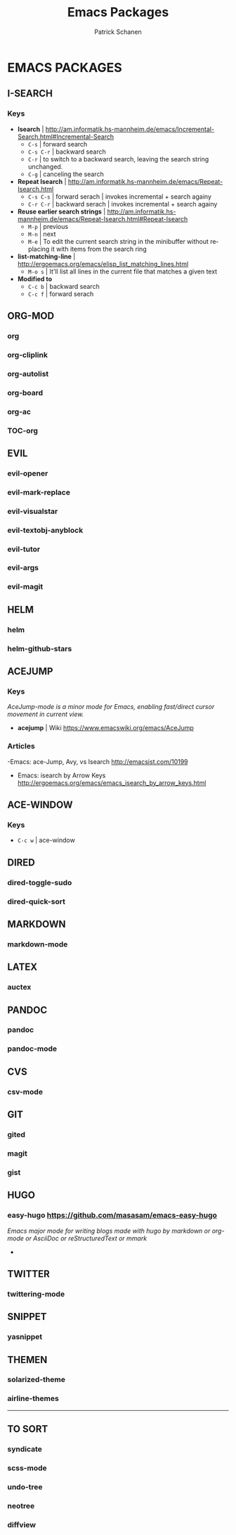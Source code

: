 #+TITLE: Emacs Packages
#+AUTHOR: Patrick Schanen
#+LANGUAGE: en
#+EMAIL: patrick.schanen@gmail.com
#+LINK_HOME: http://psnc.github.io 
#+OPTIONS: toc:2 
* EMACS PACKAGES
** I-SEARCH
*** Keys
- *Isearch*				| http://am.informatik.hs-mannheim.de/emacs/Incremental-Search.html#Incremental-Search
  - =C-s=					| forward search
  - =C-s C-r=				| backward search
  - =C-r=					| to switch to a backward search, leaving the search string unchanged.
  - =C-g=					| canceling the search
- *Repeat Isearch*			| http://am.informatik.hs-mannheim.de/emacs/Repeat-Isearch.html
  - =C-s C-s=				| forward serach | invokes incremental + search againy
  - =C-r C-r=				| backward serach | invokes incremental + search againy
- *Reuse earlier search strings*	| http://am.informatik.hs-mannheim.de/emacs/Repeat-Isearch.html#Repeat-Isearch
  - =M-p=					| previous
  - =M-n=					| next
  - =M-e=					| To edit the current search string in the minibuffer without replacing it with items from the search ring
- *list-matching-line*			| http://ergoemacs.org/emacs/elisp_list_matching_lines.html
  - =M-o s=				| It'll list all lines in the current file that matches a given text
- *Modified to*
  - =C-c b=				| backward search
  - =C-c f=				| forward serach
** ORG-MOD 
*** org
*** org-cliplink
*** org-autolist
*** org-board
*** org-ac
*** TOC-org
** EVIL
*** evil-opener
*** evil-mark-replace
*** evil-visualstar
*** evil-textobj-anyblock
*** evil-tutor
*** evil-args
*** evil-magit
** HELM
*** helm
*** helm-github-stars
** ACEJUMP
*** Keys
/AceJump-mode is a minor mode for Emacs, enabling fast/direct cursor movement in current view./
- *acejump* | Wiki https://www.emacswiki.org/emacs/AceJump
*** Articles
-Emacs: ace-Jump, Avy, vs Isearch http://emacsist.com/10199
- Emacs: isearch by Arrow Keys http://ergoemacs.org/emacs/emacs_isearch_by_arrow_keys.html
** ACE-WINDOW
*** Keys
- =C-c w= | ace-window 
** DIRED
*** dired-toggle-sudo
*** dired-quick-sort
** MARKDOWN
*** markdown-mode
** LATEX
*** auctex
** PANDOC
*** pandoc
*** pandoc-mode
** CVS
*** csv-mode
** GIT
*** gited
*** magit
*** gist
** HUGO
*** easy-hugo https://github.com/masasam/emacs-easy-hugo
/Emacs major mode for writing blogs made with hugo by markdown or org-mode or AsciiDoc or reStructuredText or mmark/ 
-
** TWITTER
*** twittering-mode
** SNIPPET
*** yasnippet
** THEMEN
*** solarized-theme
*** airline-themes
-----
** TO SORT
*** syndicate
*** scss-mode
*** undo-tree
*** neotree
*** diffview
